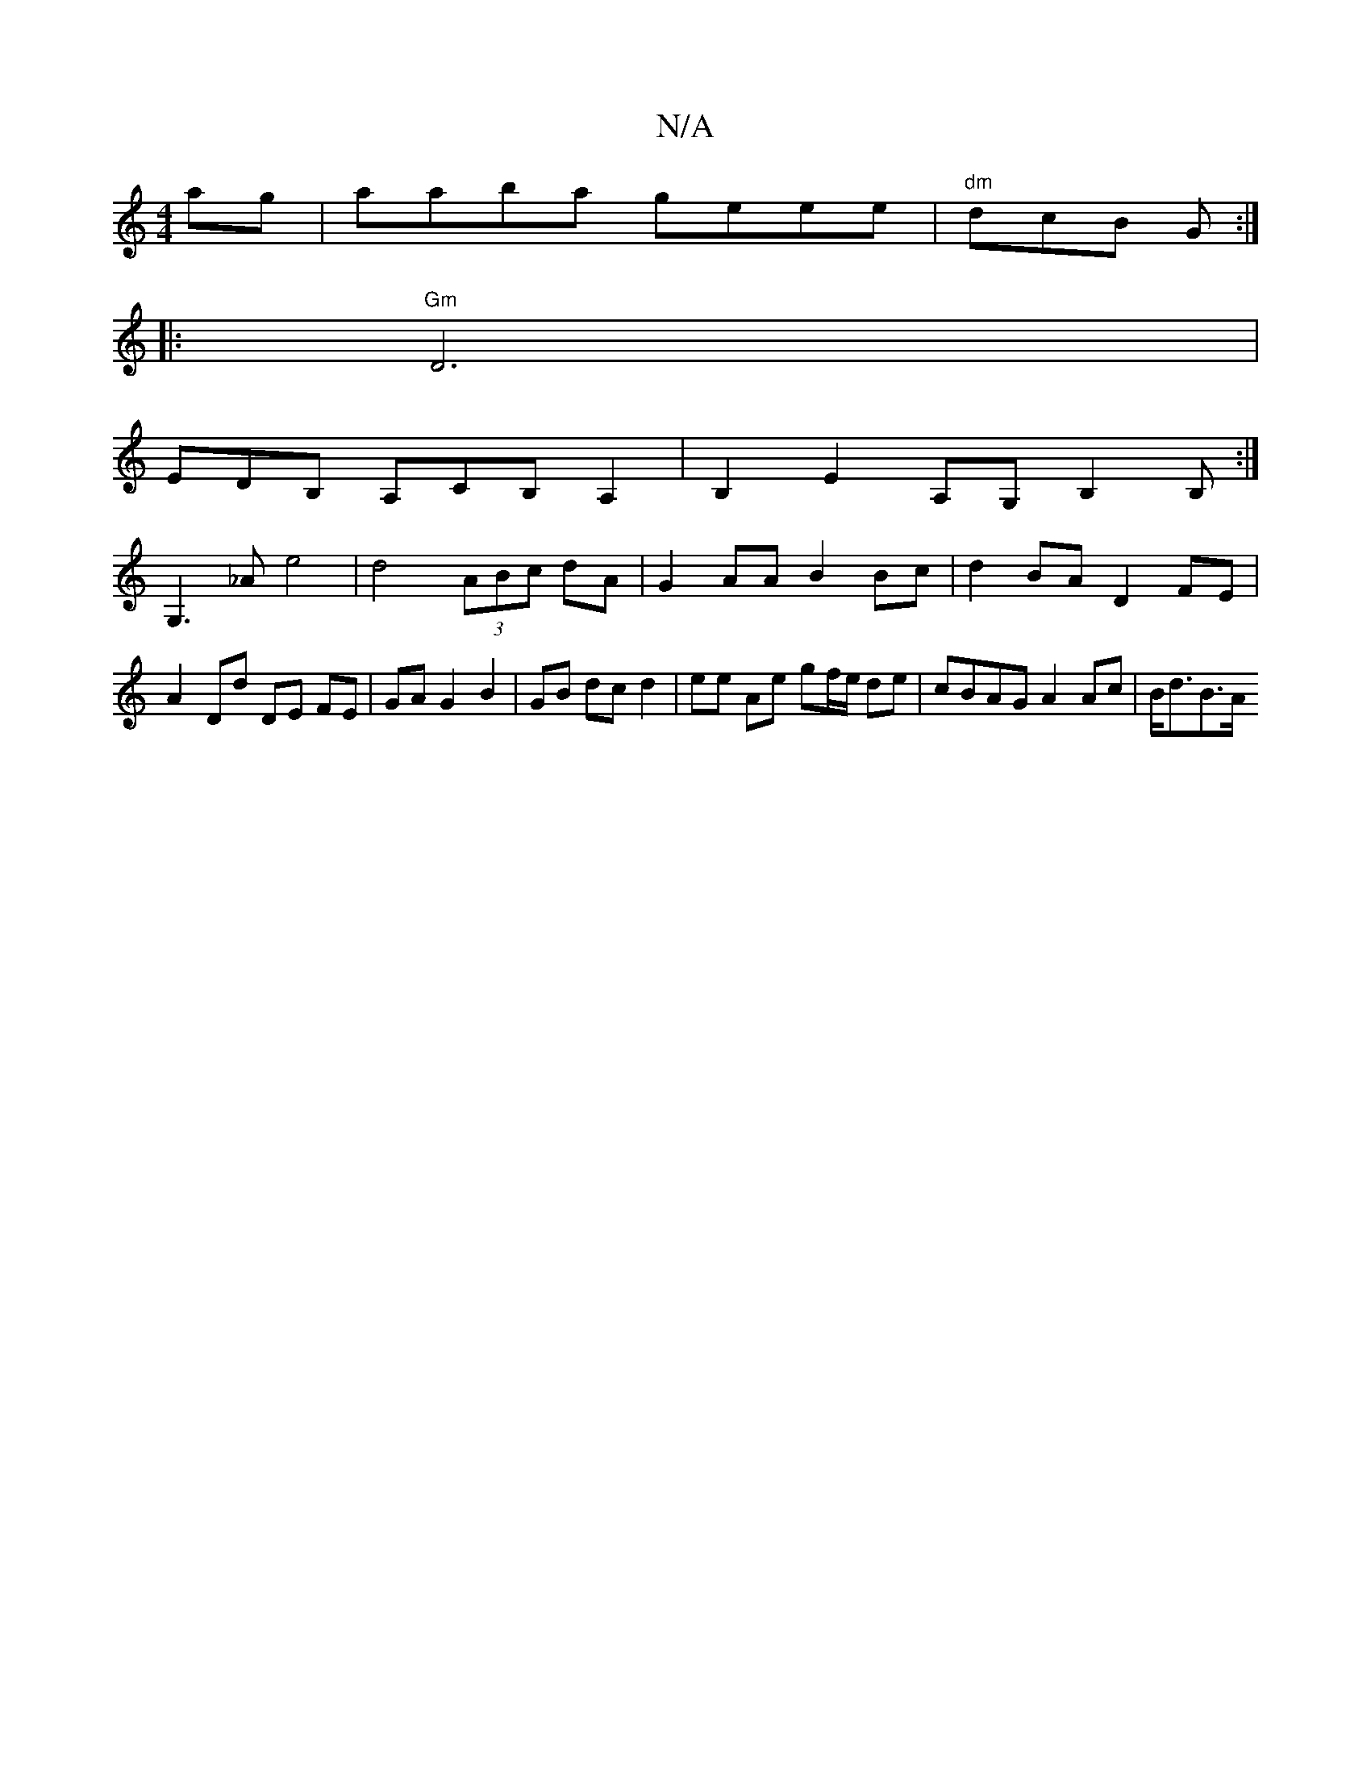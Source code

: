 X:1
T:N/A
M:4/4
R:N/A
K:Cmajor
ag | aaba geee|"dm" dcB G :|] 
|:"Gm"D6 |
EDB, A,CB, A,2 | B,2 E2 A,G, B,2 B,:|
 G,3 _Ae4 | d4 (3ABc dA | G2 AA B2 Bc | d2BA D2 FE |
A2 Dd DE FE|GA G2 B2 | GB dc d2 | ee Ae gf/e/ de|cBAG A2 Ac|B<dB>A 
